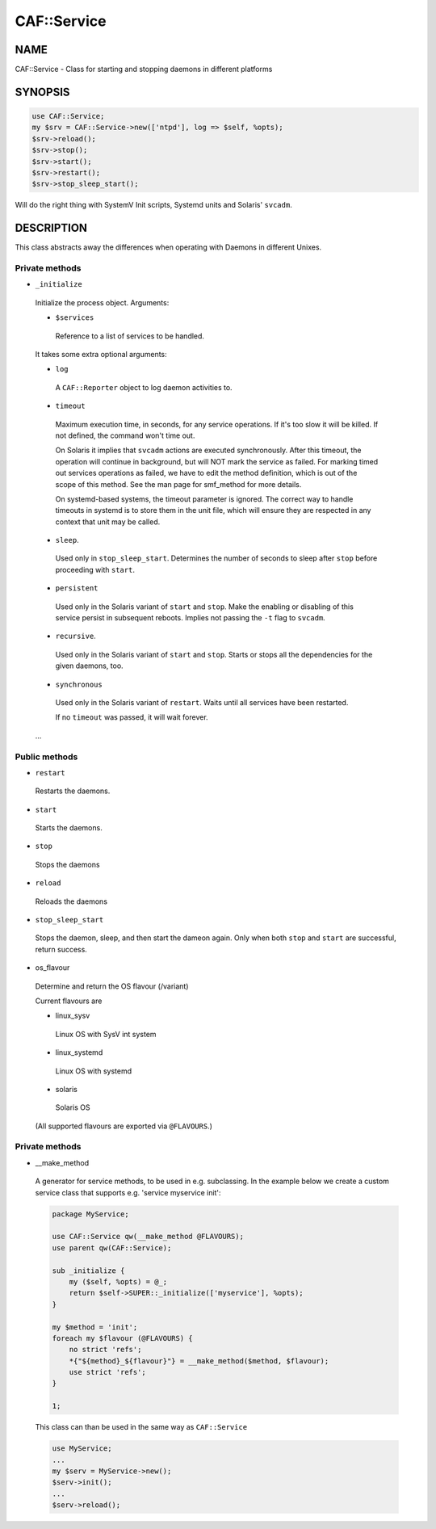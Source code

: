
#############
CAF\::Service
#############


****
NAME
****


CAF::Service - Class for starting and stopping daemons in different
platforms


********
SYNOPSIS
********



.. code-block:: perl

     use CAF::Service;
     my $srv = CAF::Service->new(['ntpd'], log => $self, %opts);
     $srv->reload();
     $srv->stop();
     $srv->start();
     $srv->restart();
     $srv->stop_sleep_start();


Will do the right thing with SystemV Init scripts, Systemd units and
Solaris' ``svcadm``.


***********
DESCRIPTION
***********


This class abstracts away the differences when operating with Daemons
in different Unixes.

Private methods
===============



- ``_initialize``
 
 Initialize the process object. Arguments:
 
 
 - ``$services``
  
  Reference to a list of services to be handled.
  
 
 
 It takes some extra optional arguments:
 
 
 - ``log``
  
  A ``CAF::Reporter`` object to log daemon activities to.
  
 
 
 - ``timeout``
  
  Maximum execution time, in seconds, for any service operations. If
  it's too slow it will be killed.  If not defined, the command won't
  time out.
  
  On Solaris it implies that ``svcadm`` actions are executed
  synchronously.  After this timeout, the operation will continue in
  background, but will NOT mark the service as failed.  For marking
  timed out services operations as failed, we have to edit the method
  definition, which is out of the scope of this method.  See the man
  page for smf_method for more details.
  
  On systemd-based systems, the timeout parameter is ignored.  The
  correct way to handle timeouts in systemd is to store them in the unit
  file, which will ensure they are respected in any context that unit
  may be called.
  
 
 
 - ``sleep``.
  
  Used only in ``stop_sleep_start``. Determines the number of
  seconds to sleep after ``stop`` before proceeding with ``start``.
  
 
 
 - ``persistent``
  
  Used only in the Solaris variant of ``start`` and ``stop``.  Make the
  enabling or disabling of this service persist in subsequent reboots.
  Implies not passing the ``-t`` flag to ``svcadm``.
  
 
 
 - ``recursive``.
  
  Used only in the Solaris variant of ``start`` and ``stop``.  Starts or
  stops all the dependencies for the given daemons, too.
  
 
 
 - ``synchronous``
  
  Used only in the Solaris variant of ``restart``.  Waits until all
  services have been restarted.
  
  If no ``timeout`` was passed, it will wait forever.
  
 
 
 ...
 



Public methods
==============



- ``restart``
 
 Restarts the daemons.
 


- ``start``
 
 Starts the daemons.
 


- ``stop``
 
 Stops the daemons
 


- ``reload``
 
 Reloads the daemons
 


- ``stop_sleep_start``
 
 Stops the daemon, sleep, and then start the dameon again.
 Only when both ``stop`` and ``start`` are successful, return success.
 


- os_flavour
 
 Determine and return the OS flavour (/variant)
 
 Current flavours are
 
 
 - linux_sysv
  
  Linux OS with SysV int system
  
 
 
 - linux_systemd
  
  Linux OS with systemd
  
 
 
 - solaris
  
  Solaris OS
  
 
 
 (All supported flavours are exported via ``@FLAVOURS``.)
 



Private methods
===============



- __make_method
 
 A generator for service methods, to be used in e.g.
 subclassing. In the example below we create a custom service
 class that supports e.g. 'service myservice init':
 
 
 .. code-block:: perl
 
      package MyService;
  
      use CAF::Service qw(__make_method @FLAVOURS);
      use parent qw(CAF::Service);
  
      sub _initialize {
          my ($self, %opts) = @_;
          return $self->SUPER::_initialize(['myservice'], %opts);
      }
  
      my $method = 'init';
      foreach my $flavour (@FLAVOURS) {
          no strict 'refs';
          *{"${method}_${flavour}"} = __make_method($method, $flavour);
          use strict 'refs';
      }
  
      1;
 
 
 This class can than be used in the same way as ``CAF::Service``
 
 
 .. code-block:: perl
 
      use MyService;
      ...
      my $serv = MyService->new();
      $serv->init();
      ...
      $serv->reload();
 
 




